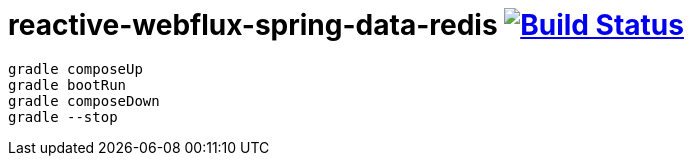 = reactive-webflux-spring-data-redis image:https://travis-ci.org/daggerok/reactive-webflux-spring-data-redis.svg?branch=master["Build Status", link="https://travis-ci.org/daggerok/reactive-webflux-spring-data-redis"]

[source,bash]
----
gradle composeUp
gradle bootRun
gradle composeDown
gradle --stop
----
